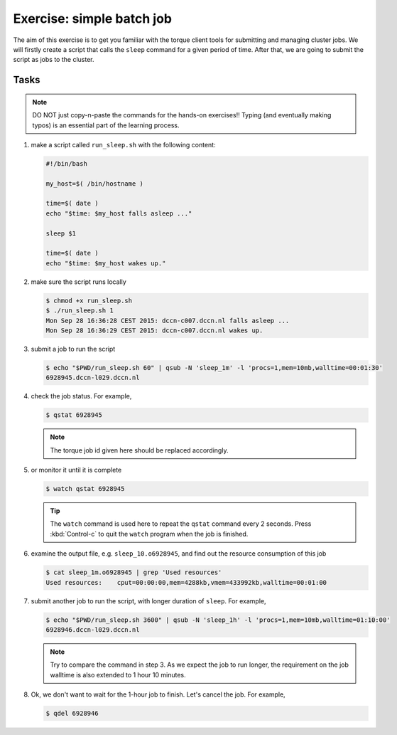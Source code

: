 Exercise: simple batch job
**************************

The aim of this exercise is to get you familiar with the torque client tools for submitting and managing cluster jobs. We will firstly create a script that calls the ``sleep`` command for a given period of time.  After that, we are going to submit the script as jobs to the cluster.

Tasks
=====

.. note::
    DO NOT just copy-n-paste the commands for the hands-on exercises!! Typing (and eventually making typos) is an essential part of the learning process.

#. make a script called ``run_sleep.sh`` with the following content:

   .. code-block:: bash

        #!/bin/bash

        my_host=$( /bin/hostname )

        time=$( date )
        echo "$time: $my_host falls asleep ..."

        sleep $1

        time=$( date )
        echo "$time: $my_host wakes up."

#. make sure the script runs locally

   .. code-block:: bash

        $ chmod +x run_sleep.sh
        $ ./run_sleep.sh 1
        Mon Sep 28 16:36:28 CEST 2015: dccn-c007.dccn.nl falls asleep ...
        Mon Sep 28 16:36:29 CEST 2015: dccn-c007.dccn.nl wakes up.

#. submit a job to run the script

   .. code-block:: bash

        $ echo "$PWD/run_sleep.sh 60" | qsub -N 'sleep_1m' -l 'procs=1,mem=10mb,walltime=00:01:30'
        6928945.dccn-l029.dccn.nl

#. check the job status.  For example,

   .. code-block:: bash

        $ qstat 6928945

   .. note::
        The torque job id given here should be replaced accordingly.

#. or monitor it until it is complete

   .. code-block:: bash

        $ watch qstat 6928945

   .. tip::
        The ``watch`` command is used here to repeat the ``qstat`` command every 2 seconds. Press :kbd:`Control-c` to quit the ``watch`` program when the job is finished.

#. examine the output file, e.g. ``sleep_10.o6928945``, and find out the resource consumption of this job

   .. code-block:: bash

        $ cat sleep_1m.o6928945 | grep 'Used resources'
        Used resources:	   cput=00:00:00,mem=4288kb,vmem=433992kb,walltime=00:01:00

#. submit another job to run the script, with longer duration of ``sleep``.  For example,

   .. code-block:: bash

        $ echo "$PWD/run_sleep.sh 3600" | qsub -N 'sleep_1h' -l 'procs=1,mem=10mb,walltime=01:10:00'
        6928946.dccn-l029.dccn.nl

   .. note::
        Try to compare the command in step 3.  As we expect the job to run longer, the requirement on the job walltime is also extended to 1 hour 10 minutes.

#. Ok, we don't want to wait for the 1-hour job to finish. Let's cancel the job.  For example,

   .. code-block:: bash

        $ qdel 6928946
